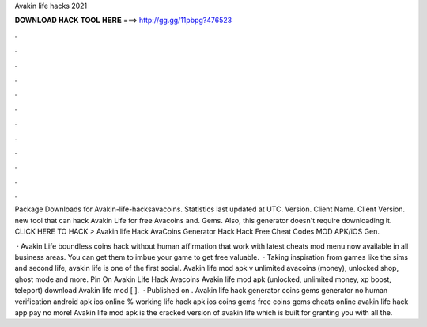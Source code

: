 Avakin life hacks 2021



𝐃𝐎𝐖𝐍𝐋𝐎𝐀𝐃 𝐇𝐀𝐂𝐊 𝐓𝐎𝐎𝐋 𝐇𝐄𝐑𝐄 ===> http://gg.gg/11pbpg?476523



.



.



.



.



.



.



.



.



.



.



.



.

Package Downloads for Avakin-life-hacksavacoins. Statistics last updated at UTC. Version. Client Name. Client Version. new tool that can hack Avakin Life for free Avacoins and. Gems. Also, this generator doesn't require downloading it. CLICK HERE TO HACK >  Avakin life Hack AvaCoins Generator Hack Hack Free Cheat Codes MOD APK/iOS Gen.

 · Avakin Life boundless coins hack without human affirmation that work with latest cheats mod menu now available in all business areas. You can get them to imbue your game to get free valuable.  · Taking inspiration from games like the sims and second life, avakin life is one of the first social. Avakin life mod apk v unlimited avacoins (money), unlocked shop, ghost mode and more. Pin On Avakin Life Hack Avacoins Avakin life mod apk (unlocked, unlimited money, xp boost, teleport) download Avakin life mod [ ].  · Published on . Avakin life hack generator coins gems generator no human verification android apk ios online % working  life hack apk ios coins gems free coins gems cheats online avakin life hack app pay no more! Avakin life mod apk is the cracked version of avakin life which is built for granting you with all the.
